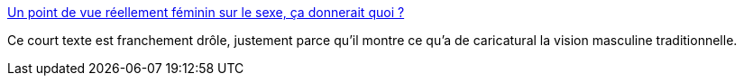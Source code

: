 :jbake-type: post
:jbake-status: published
:jbake-title: Un point de vue réellement féminin sur le sexe, ça donnerait quoi ?
:jbake-tags: féminisme,sexe,corps,_mois_déc.,_année_2018
:jbake-date: 2018-12-12
:jbake-depth: ../
:jbake-uri: shaarli/1544647420000.adoc
:jbake-source: https://nicolas-delsaux.hd.free.fr/Shaarli?searchterm=https%3A%2F%2Fwww.gqmagazine.fr%2Fsexe%2Farticle%2Fun-point-de-vue-reellement-feminin-sur-le-sexe-ca-donnerait-quoi&searchtags=f%C3%A9minisme+sexe+corps+_mois_d%C3%A9c.+_ann%C3%A9e_2018
:jbake-style: shaarli

https://www.gqmagazine.fr/sexe/article/un-point-de-vue-reellement-feminin-sur-le-sexe-ca-donnerait-quoi[Un point de vue réellement féminin sur le sexe, ça donnerait quoi ?]

Ce court texte est franchement drôle, justement parce qu'il montre ce qu'a de caricatural la vision masculine traditionnelle.

